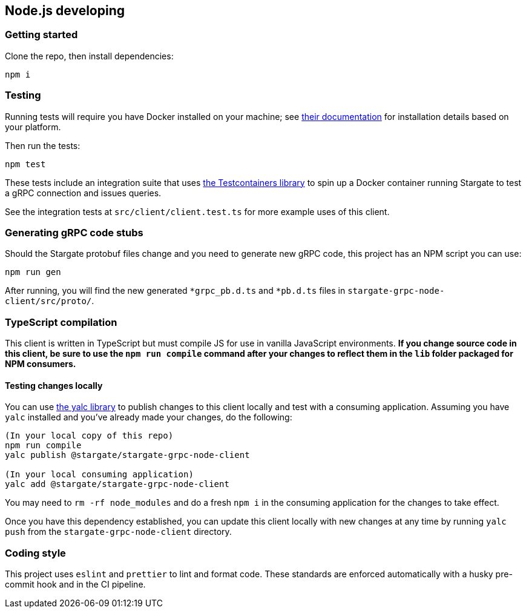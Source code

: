 == Node.js developing

=== Getting started

Clone the repo, then install dependencies:

[source, shell]
----
npm i
----

=== Testing

Running tests will require you have Docker installed on your machine;
see link:https://docs.docker.com/get-docker/[their documentation] for installation
details based on your platform.

Then run the tests:

[source, shell]
----
npm test
----

These tests include an integration suite that uses
link:https://github.com/testcontainers/testcontainers-node[the Testcontainers library]
to spin up a Docker container running Stargate to test a gRPC connection and issues queries.

See the integration tests at `src/client/client.test.ts` for more example uses of this client.

=== Generating gRPC code stubs

Should the Stargate protobuf files change and you need to generate new gRPC code,
this project has an NPM script you can use:

[source, shell]
----
npm run gen
----

After running, you will find the new generated `*grpc_pb.d.ts` and `*pb.d.ts`
files in `stargate-grpc-node-client/src/proto/`.

=== TypeScript compilation

This client is written in TypeScript but must compile JS for use in vanilla JavaScript environments.
**If you change source code in this client, be sure to use the `npm run compile`
command after your changes to reflect them in the `lib` folder packaged for NPM consumers.**

==== Testing changes locally

You can use link:https://github.com/wclr/yalc[the yalc library] to publish
changes to this client locally and test with a consuming application.
Assuming you have `yalc` installed and you've already made your changes, do the following:

[source, shell]
----
(In your local copy of this repo)
npm run compile
yalc publish @stargate/stargate-grpc-node-client

(In your local consuming application)
yalc add @stargate/stargate-grpc-node-client
----

You may need to `rm -rf node_modules` and do a fresh `npm i` in the consuming application for the changes to take effect.

Once you have this dependency established, you can update this client locally
with new changes at any time by running `yalc push` from the
`stargate-grpc-node-client` directory.

=== Coding style

This project uses `eslint` and `prettier` to lint and format code.
These standards are enforced automatically with a husky pre-commit hook and in the CI pipeline.
